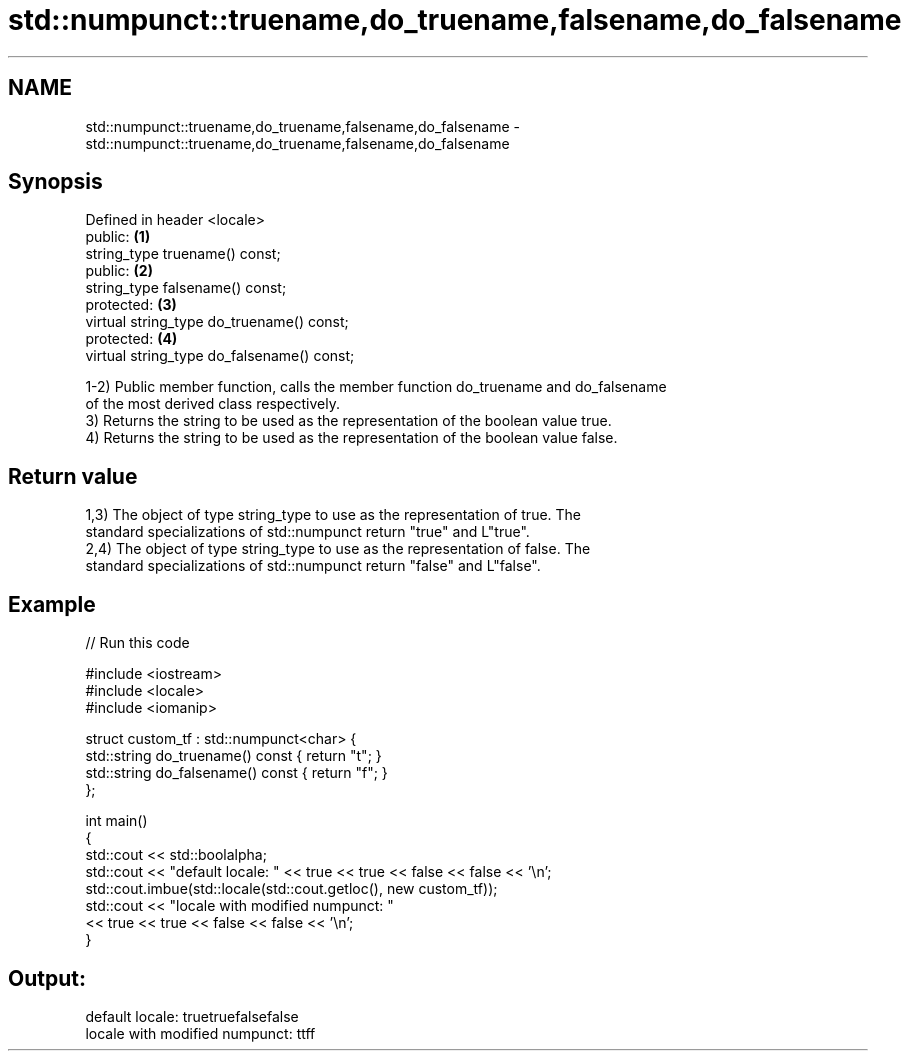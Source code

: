 .TH std::numpunct::truename,do_truename,falsename,do_falsename 3 "Apr  2 2017" "2.1 | http://cppreference.com" "C++ Standard Libary"
.SH NAME
std::numpunct::truename,do_truename,falsename,do_falsename \- std::numpunct::truename,do_truename,falsename,do_falsename

.SH Synopsis
   Defined in header <locale>
   public:                                   \fB(1)\fP
   string_type truename() const;
   public:                                   \fB(2)\fP
   string_type falsename() const;
   protected:                                \fB(3)\fP
   virtual string_type do_truename() const;
   protected:                                \fB(4)\fP
   virtual string_type do_falsename() const;

   1-2) Public member function, calls the member function do_truename and do_falsename
   of the most derived class respectively.
   3) Returns the string to be used as the representation of the boolean value true.
   4) Returns the string to be used as the representation of the boolean value false.

.SH Return value

   1,3) The object of type string_type to use as the representation of true. The
   standard specializations of std::numpunct return "true" and L"true".
   2,4) The object of type string_type to use as the representation of false. The
   standard specializations of std::numpunct return "false" and L"false".

.SH Example

   
// Run this code

 #include <iostream>
 #include <locale>
 #include <iomanip>

 struct custom_tf : std::numpunct<char> {
     std::string do_truename()  const { return "t"; }
     std::string do_falsename() const { return "f"; }
 };

 int main()
 {
     std::cout << std::boolalpha;
     std::cout << "default locale: " << true << true << false << false << '\\n';
     std::cout.imbue(std::locale(std::cout.getloc(), new custom_tf));
     std::cout << "locale with modified numpunct: "
               << true << true << false << false << '\\n';
 }

.SH Output:

 default locale: truetruefalsefalse
 locale with modified numpunct: ttff
